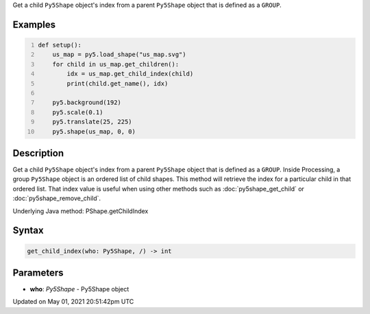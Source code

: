 .. title: Py5Shape.get_child_index()
.. slug: py5shape_get_child_index
.. date: 2021-05-01 20:51:42 UTC+00:00
.. tags:
.. category:
.. link:
.. description: py5 Py5Shape.get_child_index() documentation
.. type: text

Get a child ``Py5Shape`` object's index from a parent ``Py5Shape`` object that is defined as a ``GROUP``.

Examples
========

.. raw:: html

    <div class="example-table">

.. raw:: html

    <div class="example-row"><div class="example-cell-image">

.. image:: /images/reference/Py5Shape_get_child_index_0.png
    :alt: example picture for get_child_index()

.. raw:: html

    </div><div class="example-cell-code">

.. code:: python
    :number-lines:

    def setup():
        us_map = py5.load_shape("us_map.svg")
        for child in us_map.get_children():
            idx = us_map.get_child_index(child)
            print(child.get_name(), idx)

        py5.background(192)
        py5.scale(0.1)
        py5.translate(25, 225)
        py5.shape(us_map, 0, 0)

.. raw:: html

    </div></div>

.. raw:: html

    </div>

Description
===========

Get a child ``Py5Shape`` object's index from a parent ``Py5Shape`` object that is defined as a ``GROUP``. Inside Processing, a group ``Py5Shape`` object is an ordered list of child shapes. This method will retrieve the index for a particular child in that ordered list. That index value is useful when using other methods such as :doc:`py5shape_get_child` or :doc:`py5shape_remove_child`.

Underlying Java method: PShape.getChildIndex

Syntax
======

.. code:: python

    get_child_index(who: Py5Shape, /) -> int

Parameters
==========

* **who**: `Py5Shape` - Py5Shape object


Updated on May 01, 2021 20:51:42pm UTC

